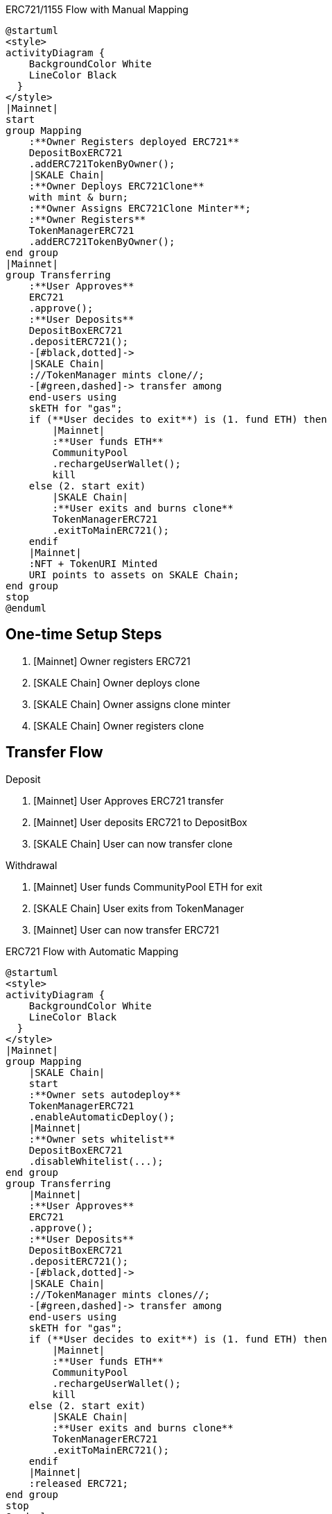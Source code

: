 .ERC721/1155 Flow with Manual Mapping

ifdef::env-github[image::https://www.plantuml.com/plantuml/svg/ZPDHJzim4CVVyobEJ9hQ35h1ooH025gODerkKrV4mxG7KryJgyuvyZb0jUwxBpcdLI84cjzyll__xdwvN79GFbI5JSuvR2nU96ePpAC9cskZCgyA-9D0VIPgkSwygqXFdNKUxdCJK5vk3M6CJMoTLCV-9kVZrcmxKuO8mpQHEabZKS9CbQMXJEIdQVhzYT3373F30Js3njAw3MgucKy_dXodgIHUO-dOX8bxZc49ZfJMyRfmQwJ9Hhm6mpDvtVxyUdLx0zDS6ThsgrrB3MvBJAqZREiycP13OIZ0UtYeF9trXLVC9gEU46PrDleqFNjbejPPMfmfKXdw_ve1IOCGwt2C11TU4Q_G-mx6EsxQAqll7d5NibScFZN6NKNBbT_4h6CqXdOEHx_UFJIV_52x453_FhfuZVfut9rTw38i6tRZyTuhyuXqg1NduWMXdH5KuIW3IKFIHnMZPwZOx8AylbbyXfNpS90fFeY6PWM3TaADIwEH8JZ0PnFIT0Y6ON0yWbL56chn44AEb41xzhGbqe4b0cuKGYkUgIkAYapO_73ExgCZZyjS-GmRtRso5aFa5i_Qs9YBbX469oEG7qGQ7CQiboZxpKWkWo8jUze2RHjxOz-akqQxSCsS_M-AfCqgUGdXzDkd1No8bdVpBt7bjJmrrzBLTo6ic34mE89ExzrLvk3AvBA-LuNz1m00[]]
ifndef::env-github[]

[plantuml]
....
@startuml
<style>
activityDiagram {
    BackgroundColor White
    LineColor Black
  }
</style>
|Mainnet|
start
group Mapping
    :**Owner Registers deployed ERC721**
    DepositBoxERC721
    .addERC721TokenByOwner();
    |SKALE Chain|
    :**Owner Deploys ERC721Clone**
    with mint & burn;
    :**Owner Assigns ERC721Clone Minter**;
    :**Owner Registers**
    TokenManagerERC721
    .addERC721TokenByOwner();
end group
|Mainnet|
group Transferring
    :**User Approves**
    ERC721
    .approve();
    :**User Deposits**
    DepositBoxERC721
    .depositERC721();
    -[#black,dotted]->
    |SKALE Chain|
    ://TokenManager mints clone//;
    -[#green,dashed]-> transfer among 
    end-users using 
    skETH for "gas";
    if (**User decides to exit**) is (1. fund ETH) then
        |Mainnet|
        :**User funds ETH**
        CommunityPool
        .rechargeUserWallet();
        kill
    else (2. start exit)
        |SKALE Chain|
        :**User exits and burns clone**
        TokenManagerERC721
        .exitToMainERC721();
    endif
    |Mainnet|
    :NFT + TokenURI Minted
    URI points to assets on SKALE Chain;
end group
stop
@enduml
....

endif::[]

## One-time Setup Steps

. [Mainnet] Owner registers ERC721
. [SKALE Chain] Owner deploys clone
. [SKALE Chain] Owner assigns clone minter
. [SKALE Chain] Owner registers clone

## Transfer Flow

Deposit

. [Mainnet] User Approves ERC721 transfer
. [Mainnet] User deposits ERC721 to DepositBox
. [SKALE Chain] User can now transfer clone

Withdrawal

. [Mainnet] User funds CommunityPool ETH for exit
. [SKALE Chain] User exits from TokenManager
. [Mainnet] User can now transfer ERC721


.ERC721 Flow with Automatic Mapping

ifdef::env-github[image::https://www.plantuml.com/plantuml/svg/VLB1Rjf04BtxAqRf1L0mIYwLqYWA4AHA3MhLKd6eUbYyWrcndhLsnabGwR_N7flK4attPC-yz-RDsxrdCL6gmYUtB0UFTud9n3qvEJmuaqTJmAy4wZCpsJwFeI8x3pv4ME-Se7OU7M5Rc_aQLDT-9xUJJkouD8u8vPWqv1AMfYmTvKeyVliqVLp0V5T3ZbfHB_frCnfzVYQCm2WCff9WiVJXC1ffUnNsI4j39iUu-3f_VtsbvHJ9R3nEQtXXn6KFoXaCFsZthvVp2S_DEjwnT0DgPc0di_3IbxUE6_tr2Jn8qxGMHxAWwtLBhg8XtcACtQRdaxypHfYMPGnFoDt8_Y3JjjHvZz6vul-RRAjjwQGm_l5kqzpEfGqYQ7-ExzwuWfl9f1yk58w48VE1a2UJLx4y8jAbDRnJCP1kPJ15e1mKXcJ75MDagDYTYhnVh3x2DaIuo0rVj89k2uDkHOkPiyWW0V35rTSn1CSmk4fXMv65cZm4sI4fxppRNbfAu8QXSRLd7egY8YU7Bo7urseQCTkPc6F3MnllKJIuxkoTRx7e6M5mdROFLGqEjN6MvPcP1ijWoCAcYjGbUZBszejMTmrt5Pez-vUg0RljlnvOH8-6qKABxxzGbb0cz_L_LVW_[]]
ifndef::env-github[]

[plantuml]
....
@startuml
<style>
activityDiagram {
    BackgroundColor White
    LineColor Black
  }
</style>
|Mainnet|
group Mapping
    |SKALE Chain|
    start
    :**Owner sets autodeploy**
    TokenManagerERC721
    .enableAutomaticDeploy();
    |Mainnet|
    :**Owner sets whitelist**
    DepositBoxERC721
    .disableWhitelist(...);
end group
group Transferring
    |Mainnet|
    :**User Approves**
    ERC721
    .approve();
    :**User Deposits**
    DepositBoxERC721
    .depositERC721();
    -[#black,dotted]->
    |SKALE Chain|
    ://TokenManager mints clones//;
    -[#green,dashed]-> transfer among 
    end-users using 
    skETH for "gas";
    if (**User decides to exit**) is (1. fund ETH) then
        |Mainnet|
        :**User funds ETH**
        CommunityPool
        .rechargeUserWallet();
        kill
    else (2. start exit)
        |SKALE Chain|
        :**User exits and burns clone**
        TokenManagerERC721
        .exitToMainERC721();
    endif
    |Mainnet|
    :released ERC721;
end group
stop
@enduml
....

endif::[]

## One-time Setup Steps

. [SKALE Chain] Owner sets Autodeploy Mapping
. [Mainnet] Owner sets whitelist

## Transfer Flow

Deposit

. [Mainnet] User Approves ERC721 transfer
. [Mainnet] User deposits ERC721 to DepositBox
. [SKALE Chain] User can now transfer clone

Withdrawal

. [Mainnet] User funds CommunityPool ETH for exit
. [SKALE Chain] User exits from TokenManager
. [Mainnet] User can now transfer ERC721

.ERC1155 Flow with Automatic Mapping

ifdef::env-github[image::https://www.plantuml.com/plantuml/svg/XLB1Qjj04BthAuRqOfj4ne5GI4E8xHWAZMbfNNmeFQorOtdnQbRiZ9AOkl_UrMfjNDnGdSJRUVFUl9a75kMbgMnsnxApU9-fGiopaTsZKQLN5VpA87mJLMnBxnhIKsUTX-N62CQN9qFOOHCRYWBsExiRfcRxkJ94AFki9TSmLtLjg8p4_RTFuwSPJ3UXP1-Hw2N-tGu6dry8FJ0AWsh4QQojsmq6yNdXjaXpHQf4F_iw7OrkRYAU8wcLnN6ehvIOuZ6IUlqFdU3HpBd4IpkFDIn98J0T6vcurx_wQyEjmF9GtSlpF7H7qX07J6Ckl29Ue_TfrdFfxumUndNjtJDoqWnAxwz7dP3gdfBr8oFPul-uxE247NfS_NYtQZTqgPq8wfzNzs-iuNOuF0qOAaF2K5X7oCFXiLdf4UbIAzx4PY1fQ52Len9Y6PA-QXWzGyFc0F9sjlW8Q-VXebHyqJKqQ-Yb8JKMHYE3EC1N4pRI1yFG6-MmRaX38FT1DaYHTvxkILwHm2sZ2on-KrTL3HdPVN7E7j7SOx5HliIMjrJMegJWuhSrjgj5omYzwxmxrcYm7n_EiZmpqzOoADAmQZobH9EnjwywsMl92zSEUhBM5B5P_-l8F5fKZ1eIuVHCMLoTFI3ffh9_0000[]]
ifndef::env-github[]

[plantuml]
....
@startuml
<style>
activityDiagram {
    BackgroundColor White
    LineColor Black
  }
</style>
|Mainnet|
group Mapping
    |SKALE Chain|
    start
    :**Owner sets autodeploy**
    TokenManagerERC1155
    .enableAutomaticDeploy();
    |Mainnet|
    :**Owner sets whitelist**
    DepositBoxERC1155
    .disableWhitelist(...);
end group
group Transferring
    |Mainnet|
    :**User Approves**
    ERC721
    .approve();
    :**User Deposits**
    DepositBoxERC1155
    .depositERC1155();
    -[#black,dotted]->
    |SKALE Chain|
    ://TokenManager mints clones//;
    -[#green,dashed]-> transfer among 
    end-users using 
    skETH for "gas";
    if (**User decides to exit**) is (1. fund ETH) then
        |Mainnet|
        :**User funds ETH**
        CommunityPool
        .rechargeUserWallet();
        kill
    else (2. start exit)
        |SKALE Chain|
        :**User exits and burns clone**
        TokenManagerERC1155
        .exitToMainERC1155();
    endif
    |Mainnet|
    :released ERC1155;
end group
stop
@enduml
....

endif::[]

## One-time Setup Steps

. [SKALE Chain] Owner sets Autodeploy Mapping
. [Mainnet] Owner sets whitelist

## Transfer Flow

Deposit

. [Mainnet] User Approves ERC1155 transfer
. [Mainnet] User deposits ERC1155 to DepositBox
. [SKALE Chain] User can now transfer clone

Withdrawal

. [Mainnet] User funds CommunityPool ETH for exit
. [SKALE Chain] User exits from TokenManager
. [Mainnet] User can now transfer ERC1155



